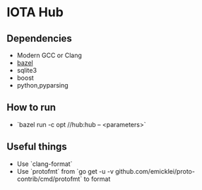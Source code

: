 * IOTA Hub
** Dependencies
   - Modern GCC or Clang
   - [[https://github.com/bazelbuild/bazel/releases][bazel]]
   - sqlite3
   - boost
   - python,pyparsing
** How to run
   - `bazel run -c opt //hub:hub -- <parameters>`
  
** Useful things
   - Use `clang-format`
   - Use `protofmt` from `go get -u -v github.com/emicklei/proto-contrib/cmd/protofmt` to format 

